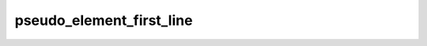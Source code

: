pseudo_element_first_line
=========================

.. doxygenvariable:: orcus::css::pseudo_element_first_line